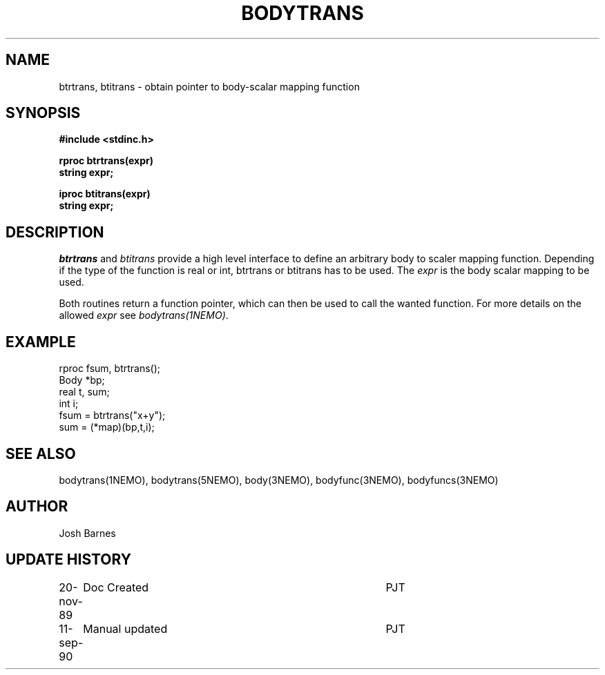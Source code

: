 .TH BODYTRANS 3NEMO "11 September 1990"
.SH NAME
btrtrans, btitrans \- obtain pointer to body-scalar mapping function
.SH SYNOPSIS
.nf
.B #include <stdinc.h>
.PP
.B rproc btrtrans(expr)
.B string expr;
.PP
.B iproc btitrans(expr)
.B string expr;
.fi
.SH DESCRIPTION
\fIbtrtrans\fP and \fIbtitrans\fP provide a high level interface
to define an arbitrary body to scaler mapping function. Depending
if the type of the function is real or int, btrtrans or btitrans
has to be used. The \fIexpr\fP is the body scalar mapping to be used.
.PP
Both routines return a function pointer, which can then
be used to call the wanted function.
For more details on the allowed \fIexpr\fP see \fIbodytrans(1NEMO)\fP.
.SH EXAMPLE
.nf
rproc fsum, btrtrans();
Body  *bp;
real   t, sum;
int    i;
  fsum = btrtrans("x+y");
  sum = (*map)(bp,t,i);
.fi
.SH SEE ALSO 
bodytrans(1NEMO), bodytrans(5NEMO), body(3NEMO), bodyfunc(3NEMO), bodyfuncs(3NEMO)
.SH AUTHOR
Josh Barnes
.SH "UPDATE HISTORY"
.nf
.ta +1.0i +4.0i
20-nov-89	Doc Created	PJT
11-sep-90	Manual updated	PJT
.fi


